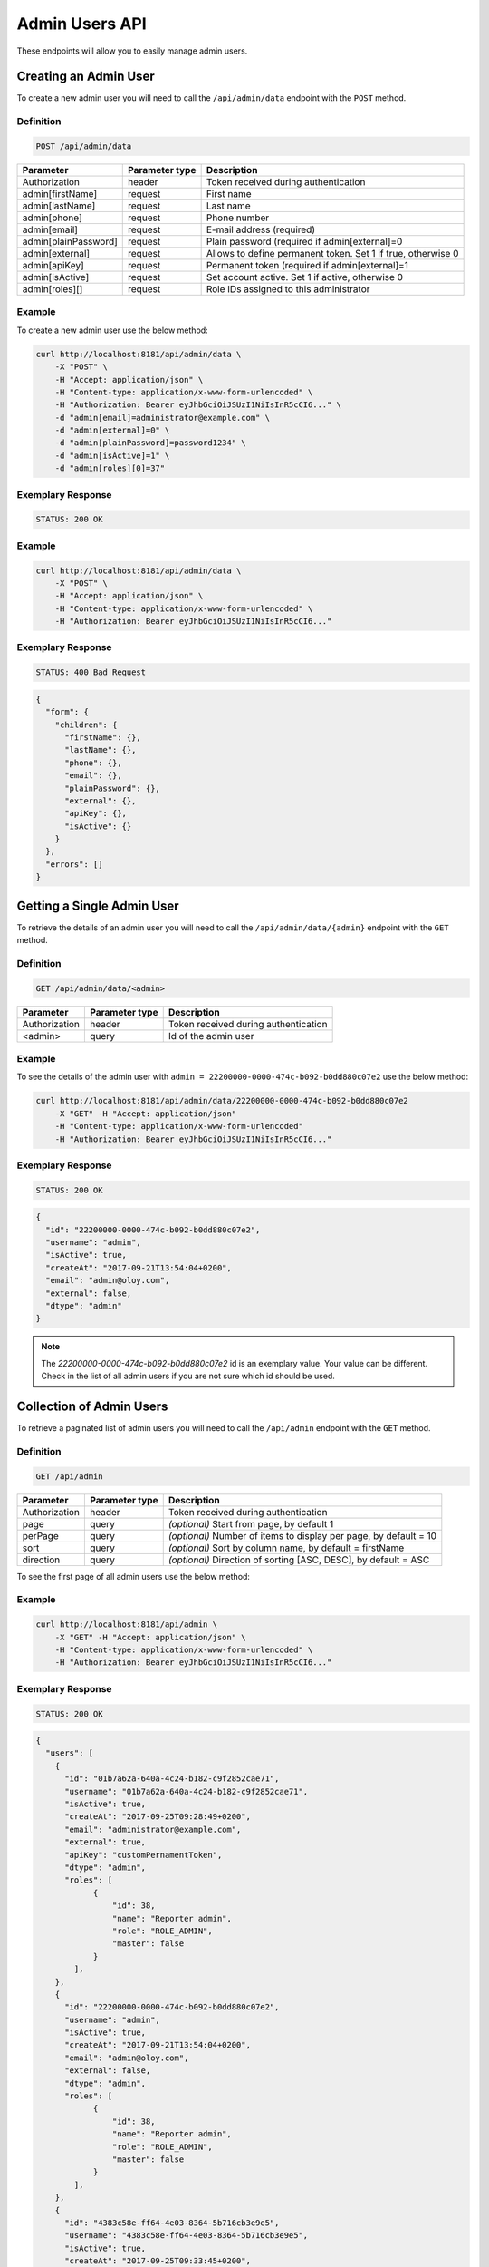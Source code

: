 Admin Users API
===============

These endpoints will allow you to easily manage admin users.

Creating an Admin User
----------------------

To create a new admin user you will need to call the ``/api/admin/data`` endpoint with the ``POST`` method.

Definition
^^^^^^^^^^

.. code-block:: text

    POST /api/admin/data

+----------------------+----------------+-------------------------------------------------------------------+
| Parameter            | Parameter type |  Description                                                      |
+======================+================+===================================================================+
| Authorization        | header         | Token received during authentication                              |
+----------------------+----------------+-------------------------------------------------------------------+
| admin[firstName]     | request        |  First name                                                       |
+----------------------+----------------+-------------------------------------------------------------------+
| admin[lastName]      | request        |  Last name                                                        |
+----------------------+----------------+-------------------------------------------------------------------+
| admin[phone]         | request        |  Phone number                                                     |
+----------------------+----------------+-------------------------------------------------------------------+
| admin[email]         | request        |  E-mail address (required)                                        |
+----------------------+----------------+-------------------------------------------------------------------+
| admin[plainPassword] | request        |  Plain password (required if admin[external]=0                    |
+----------------------+----------------+-------------------------------------------------------------------+
| admin[external]      | request        |  Allows to define permanent token. Set 1 if true, otherwise 0     |
+----------------------+----------------+-------------------------------------------------------------------+
| admin[apiKey]        | request        |  Permanent token (required if admin[external]=1                   |
+----------------------+----------------+-------------------------------------------------------------------+
| admin[isActive]      | request        |  Set account active. Set 1 if active, otherwise 0                 |
+----------------------+----------------+-------------------------------------------------------------------+
| admin[roles][]       | request        |  Role IDs assigned to this administrator                          |
+----------------------+----------------+-------------------------------------------------------------------+

Example
^^^^^^^

To create a new admin user use the below method:

.. code-block:: bash

    curl http://localhost:8181/api/admin/data \
        -X "POST" \
        -H "Accept: application/json" \
        -H "Content-type: application/x-www-form-urlencoded" \
        -H "Authorization: Bearer eyJhbGciOiJSUzI1NiIsInR5cCI6..." \
        -d "admin[email]=administrator@example.com" \
        -d "admin[external]=0" \
        -d "admin[plainPassword]=password1234" \
        -d "admin[isActive]=1" \
        -d "admin[roles][0]=37"

Exemplary Response
^^^^^^^^^^^^^^^^^^

.. code-block:: text

    STATUS: 200 OK

Example
^^^^^^^

.. code-block:: bash

    curl http://localhost:8181/api/admin/data \
        -X "POST" \
        -H "Accept: application/json" \
        -H "Content-type: application/x-www-form-urlencoded" \
        -H "Authorization: Bearer eyJhbGciOiJSUzI1NiIsInR5cCI6..."

Exemplary Response
^^^^^^^^^^^^^^^^^^

.. code-block:: text

    STATUS: 400 Bad Request

.. code-block:: json

    {
      "form": {
        "children": {
          "firstName": {},
          "lastName": {},
          "phone": {},
          "email": {},
          "plainPassword": {},
          "external": {},
          "apiKey": {},
          "isActive": {}
        }
      },
      "errors": []
    }

Getting a Single Admin User
---------------------------

To retrieve the details of an admin user you will need to call the ``/api/admin/data/{admin}`` endpoint with the ``GET`` method.

Definition
^^^^^^^^^^

.. code-block:: text

    GET /api/admin/data/<admin>

+---------------+----------------+--------------------------------------+
| Parameter     | Parameter type | Description                          |
+===============+================+======================================+
| Authorization | header         | Token received during authentication |
+---------------+----------------+--------------------------------------+
| <admin>       | query          | Id of the admin user                 |
+---------------+----------------+--------------------------------------+

Example
^^^^^^^

To see the details of the admin user with ``admin = 22200000-0000-474c-b092-b0dd880c07e2`` use the below method:

.. code-block:: bash

    curl http://localhost:8181/api/admin/data/22200000-0000-474c-b092-b0dd880c07e2
        -X "GET" -H "Accept: application/json"
        -H "Content-type: application/x-www-form-urlencoded"
        -H "Authorization: Bearer eyJhbGciOiJSUzI1NiIsInR5cCI6..."

Exemplary Response
^^^^^^^^^^^^^^^^^^

.. code-block:: text

    STATUS: 200 OK

.. code-block:: json

    {
      "id": "22200000-0000-474c-b092-b0dd880c07e2",
      "username": "admin",
      "isActive": true,
      "createAt": "2017-09-21T13:54:04+0200",
      "email": "admin@oloy.com",
      "external": false,
      "dtype": "admin"
    }

.. note::

    The *22200000-0000-474c-b092-b0dd880c07e2* id is an exemplary value. Your value can be different.
    Check in the list of all admin users if you are not sure which id should be used.

Collection of Admin Users
-------------------------

To retrieve a paginated list of admin users you will need to call the ``/api/admin`` endpoint with the ``GET`` method.

Definition
^^^^^^^^^^

.. code-block:: text

    GET /api/admin

+-------------------------------------+----------------+---------------------------------------------------+
| Parameter                           | Parameter type | Description                                       |
+=====================================+================+===================================================+
| Authorization                       | header         | Token received during authentication              |
+-------------------------------------+----------------+---------------------------------------------------+
| page                                | query          | *(optional)* Start from page, by default 1        |
+-------------------------------------+----------------+---------------------------------------------------+
| perPage                             | query          | *(optional)* Number of items to display per page, |
|                                     |                | by default = 10                                   |
+-------------------------------------+----------------+---------------------------------------------------+
| sort                                | query          | *(optional)* Sort by column name,                 |
|                                     |                | by default = firstName                            |
+-------------------------------------+----------------+---------------------------------------------------+
| direction                           | query          | *(optional)* Direction of sorting [ASC, DESC],    |
|                                     |                | by default = ASC                                  |
+-------------------------------------+----------------+---------------------------------------------------+

To see the first page of all admin users use the below method:

Example
^^^^^^^

.. code-block:: bash

    curl http://localhost:8181/api/admin \
        -X "GET" -H "Accept: application/json" \
        -H "Content-type: application/x-www-form-urlencoded" \
        -H "Authorization: Bearer eyJhbGciOiJSUzI1NiIsInR5cCI6..."

Exemplary Response
^^^^^^^^^^^^^^^^^^

.. code-block:: text

    STATUS: 200 OK

.. code-block:: json

    {
      "users": [
        {
          "id": "01b7a62a-640a-4c24-b182-c9f2852cae71",
          "username": "01b7a62a-640a-4c24-b182-c9f2852cae71",
          "isActive": true,
          "createAt": "2017-09-25T09:28:49+0200",
          "email": "administrator@example.com",
          "external": true,
          "apiKey": "customPernamentToken",
          "dtype": "admin",
          "roles": [
                {
                    "id": 38,
                    "name": "Reporter admin",
                    "role": "ROLE_ADMIN",
                    "master": false
                }
            ],
        },
        {
          "id": "22200000-0000-474c-b092-b0dd880c07e2",
          "username": "admin",
          "isActive": true,
          "createAt": "2017-09-21T13:54:04+0200",
          "email": "admin@oloy.com",
          "external": false,
          "dtype": "admin",
          "roles": [
                {
                    "id": 38,
                    "name": "Reporter admin",
                    "role": "ROLE_ADMIN",
                    "master": false
                }
            ],
        },
        {
          "id": "4383c58e-ff64-4e03-8364-5b716cb3e9e5",
          "username": "4383c58e-ff64-4e03-8364-5b716cb3e9e5",
          "isActive": true,
          "createAt": "2017-09-25T09:33:45+0200",
          "email": "administrato123r@example.com",
          "external": true,
          "apiKey": "customPernamentToken123",
          "dtype": "admin",
          "roles": [
                {
                    "id": 38,
                    "name": "Reporter admin",
                    "role": "ROLE_ADMIN",
                    "master": false
                }
            ],
        }
      ],
      "total": 3
    }

Updating an Admin User
----------------------

To fully update an admin user you will need to call the ``/api/admin/data/<admin>`` endpoint with the ``PUT`` method.

Definition
^^^^^^^^^^

.. code-block:: text

    PUT /api/admin/data/<admin>

+----------------------+----------------+-------------------------------------------------------------------+
| Parameter            | Parameter type | Description                                                       |
+======================+================+===================================================================+
| Authorization        | header         | Token received during authentication                              |
+----------------------+----------------+-------------------------------------------------------------------+
| admin[firstName]     | request        |  First name                                                       |
+----------------------+----------------+-------------------------------------------------------------------+
| admin[lastName]      | request        |  Last name                                                        |
+----------------------+----------------+-------------------------------------------------------------------+
| admin[phone]         | request        |  Phone number                                                     |
+----------------------+----------------+-------------------------------------------------------------------+
| admin[email]         | request        |  E-mail address (required)                                        |
+----------------------+----------------+-------------------------------------------------------------------+
| admin[plainPassword] | request        |  Plain password (required if admin[external]=0                    |
+----------------------+----------------+-------------------------------------------------------------------+
| admin[external]      | request        |  Allows to define permanent token. Set 1 if true, otherwise 0     |
+----------------------+----------------+-------------------------------------------------------------------+
| admin[apiKey]        | request        |  Permanent token (required if admin[external]=1                   |
+----------------------+----------------+-------------------------------------------------------------------+
| admin[isActive]      | request        |  Set account active. Set 1 if active, otherwise 0                 |
+----------------------+----------------+-------------------------------------------------------------------+
| admin[roles][]       | request        |  Role IDs assigned to this administrator                          |
+----------------------+----------------+-------------------------------------------------------------------+

Example
^^^^^^^

 To fully update the admin user with ``id = 22200000-0000-474c-b092-b0dd880c07e2`` use the below method:

.. code-block:: bash

    curl http://localhost:8181/api/admin/data/01b7a62a-640a-4c24-b182-c9f2852cae71 \
        -H "Accept: application/json" \
        -H "Content-type: application/x-www-form-urlencoded" \
        -H "Authorization: Bearer eyJhbGciOiJSUzI1NiIsInR5cCI6..." \
        -X "PUT" \
        -d "admin[firstName]=first+name" \
        -d "admin[lastName]=last+name" \
        -d "admin[phone]=00000000000" \
        -d "admin[email]=administrator@example.com" \
        -d "admin[plainPassword]=newPassword12!" \
        -d "admin[external]=0" \
        -d "admin[roles][0]=37"

Exemplary Response
^^^^^^^^^^^^^^^^^^

.. code-block:: text

    STATUS: 200 OK

.. warning::

    Remember, you must update the whole data of the admin user. If you don't want to change e-mail address, you must pass current
    value.

.. tip::

    It's not possible to delete an admin user. Set ``isActive=0`` if you want to disable access to the Open Loyalty.

Example
^^^^^^^

.. code-block:: bash

    curl http://localhost:8181/api/admin/data/01b7a62a-640a-4c24-b182-c9f2852cae71 \
        -H "Accept: application/json" \
        -H "Content-type: application/x-www-form-urlencoded" \
        -H "Authorization: Bearer eyJhbGciOiJSUzI1NiIsInR5cCI6..." \
        -X "PUT"

Exemplary Response
^^^^^^^^^^^^^^^^^^

.. code-block:: text

    STATUS: 400 Bad Request

.. code-block:: json

    {
      "form": {
        "children": {
          "firstName": {},
          "lastName": {},
          "phone": {},
          "email": {},
          "plainPassword": {},
          "external": {},
          "apiKey": {},
          "isActive": {}
        }
      },
      "errors": []
    }
